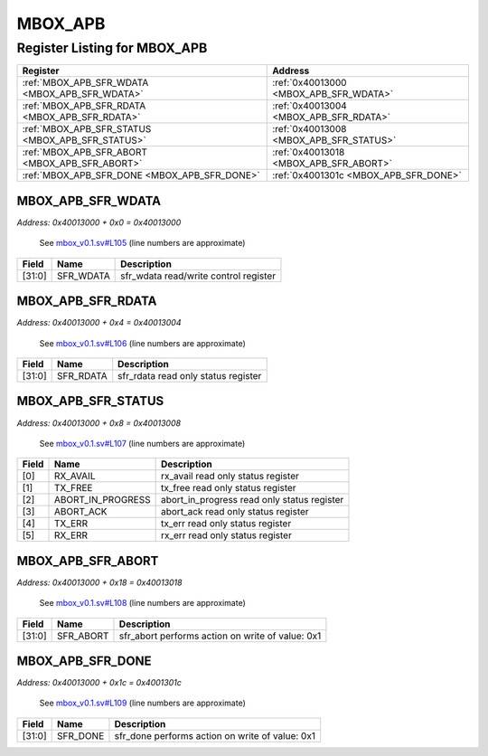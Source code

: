 MBOX_APB
========

Register Listing for MBOX_APB
-----------------------------

+--------------------------------------------------+-----------------------------------------+
| Register                                         | Address                                 |
+==================================================+=========================================+
| :ref:`MBOX_APB_SFR_WDATA <MBOX_APB_SFR_WDATA>`   | :ref:`0x40013000 <MBOX_APB_SFR_WDATA>`  |
+--------------------------------------------------+-----------------------------------------+
| :ref:`MBOX_APB_SFR_RDATA <MBOX_APB_SFR_RDATA>`   | :ref:`0x40013004 <MBOX_APB_SFR_RDATA>`  |
+--------------------------------------------------+-----------------------------------------+
| :ref:`MBOX_APB_SFR_STATUS <MBOX_APB_SFR_STATUS>` | :ref:`0x40013008 <MBOX_APB_SFR_STATUS>` |
+--------------------------------------------------+-----------------------------------------+
| :ref:`MBOX_APB_SFR_ABORT <MBOX_APB_SFR_ABORT>`   | :ref:`0x40013018 <MBOX_APB_SFR_ABORT>`  |
+--------------------------------------------------+-----------------------------------------+
| :ref:`MBOX_APB_SFR_DONE <MBOX_APB_SFR_DONE>`     | :ref:`0x4001301c <MBOX_APB_SFR_DONE>`   |
+--------------------------------------------------+-----------------------------------------+

MBOX_APB_SFR_WDATA
^^^^^^^^^^^^^^^^^^

`Address: 0x40013000 + 0x0 = 0x40013000`

    See `mbox_v0.1.sv#L105 <https://github.com/baochip/baochip-1x/blob/main/rtl/modu
    les/vexriscv/lib/mbox_v0.1.sv#L105>`__ (line numbers are approximate)

    .. wavedrom::
        :caption: MBOX_APB_SFR_WDATA

        {
            "reg": [
                {"name": "sfr_wdata",  "bits": 32}
            ], "config": {"hspace": 400, "bits": 32, "lanes": 1 }, "options": {"hspace": 400, "bits": 32, "lanes": 1}
        }


+--------+-----------+---------------------------------------+
| Field  | Name      | Description                           |
+========+===========+=======================================+
| [31:0] | SFR_WDATA | sfr_wdata read/write control register |
+--------+-----------+---------------------------------------+

MBOX_APB_SFR_RDATA
^^^^^^^^^^^^^^^^^^

`Address: 0x40013000 + 0x4 = 0x40013004`

    See `mbox_v0.1.sv#L106 <https://github.com/baochip/baochip-1x/blob/main/rtl/modu
    les/vexriscv/lib/mbox_v0.1.sv#L106>`__ (line numbers are approximate)

    .. wavedrom::
        :caption: MBOX_APB_SFR_RDATA

        {
            "reg": [
                {"name": "sfr_rdata",  "bits": 32}
            ], "config": {"hspace": 400, "bits": 32, "lanes": 1 }, "options": {"hspace": 400, "bits": 32, "lanes": 1}
        }


+--------+-----------+-------------------------------------+
| Field  | Name      | Description                         |
+========+===========+=====================================+
| [31:0] | SFR_RDATA | sfr_rdata read only status register |
+--------+-----------+-------------------------------------+

MBOX_APB_SFR_STATUS
^^^^^^^^^^^^^^^^^^^

`Address: 0x40013000 + 0x8 = 0x40013008`

    See `mbox_v0.1.sv#L107 <https://github.com/baochip/baochip-1x/blob/main/rtl/modu
    les/vexriscv/lib/mbox_v0.1.sv#L107>`__ (line numbers are approximate)

    .. wavedrom::
        :caption: MBOX_APB_SFR_STATUS

        {
            "reg": [
                {"name": "rx_avail",  "bits": 1},
                {"name": "tx_free",  "bits": 1},
                {"name": "abort_in_progress",  "bits": 1},
                {"name": "abort_ack",  "bits": 1},
                {"name": "tx_err",  "bits": 1},
                {"name": "rx_err",  "bits": 1},
                {"bits": 26}
            ], "config": {"hspace": 400, "bits": 32, "lanes": 4 }, "options": {"hspace": 400, "bits": 32, "lanes": 4}
        }


+-------+-------------------+---------------------------------------------+
| Field | Name              | Description                                 |
+=======+===================+=============================================+
| [0]   | RX_AVAIL          | rx_avail read only status register          |
+-------+-------------------+---------------------------------------------+
| [1]   | TX_FREE           | tx_free read only status register           |
+-------+-------------------+---------------------------------------------+
| [2]   | ABORT_IN_PROGRESS | abort_in_progress read only status register |
+-------+-------------------+---------------------------------------------+
| [3]   | ABORT_ACK         | abort_ack read only status register         |
+-------+-------------------+---------------------------------------------+
| [4]   | TX_ERR            | tx_err read only status register            |
+-------+-------------------+---------------------------------------------+
| [5]   | RX_ERR            | rx_err read only status register            |
+-------+-------------------+---------------------------------------------+

MBOX_APB_SFR_ABORT
^^^^^^^^^^^^^^^^^^

`Address: 0x40013000 + 0x18 = 0x40013018`

    See `mbox_v0.1.sv#L108 <https://github.com/baochip/baochip-1x/blob/main/rtl/modu
    les/vexriscv/lib/mbox_v0.1.sv#L108>`__ (line numbers are approximate)

    .. wavedrom::
        :caption: MBOX_APB_SFR_ABORT

        {
            "reg": [
                {"name": "sfr_abort",  "type": 4, "bits": 32}
            ], "config": {"hspace": 400, "bits": 32, "lanes": 1 }, "options": {"hspace": 400, "bits": 32, "lanes": 1}
        }


+--------+-----------+--------------------------------------------------+
| Field  | Name      | Description                                      |
+========+===========+==================================================+
| [31:0] | SFR_ABORT | sfr_abort performs action on write of value: 0x1 |
+--------+-----------+--------------------------------------------------+

MBOX_APB_SFR_DONE
^^^^^^^^^^^^^^^^^

`Address: 0x40013000 + 0x1c = 0x4001301c`

    See `mbox_v0.1.sv#L109 <https://github.com/baochip/baochip-1x/blob/main/rtl/modu
    les/vexriscv/lib/mbox_v0.1.sv#L109>`__ (line numbers are approximate)

    .. wavedrom::
        :caption: MBOX_APB_SFR_DONE

        {
            "reg": [
                {"name": "sfr_done",  "type": 4, "bits": 32}
            ], "config": {"hspace": 400, "bits": 32, "lanes": 1 }, "options": {"hspace": 400, "bits": 32, "lanes": 1}
        }


+--------+----------+-------------------------------------------------+
| Field  | Name     | Description                                     |
+========+==========+=================================================+
| [31:0] | SFR_DONE | sfr_done performs action on write of value: 0x1 |
+--------+----------+-------------------------------------------------+

